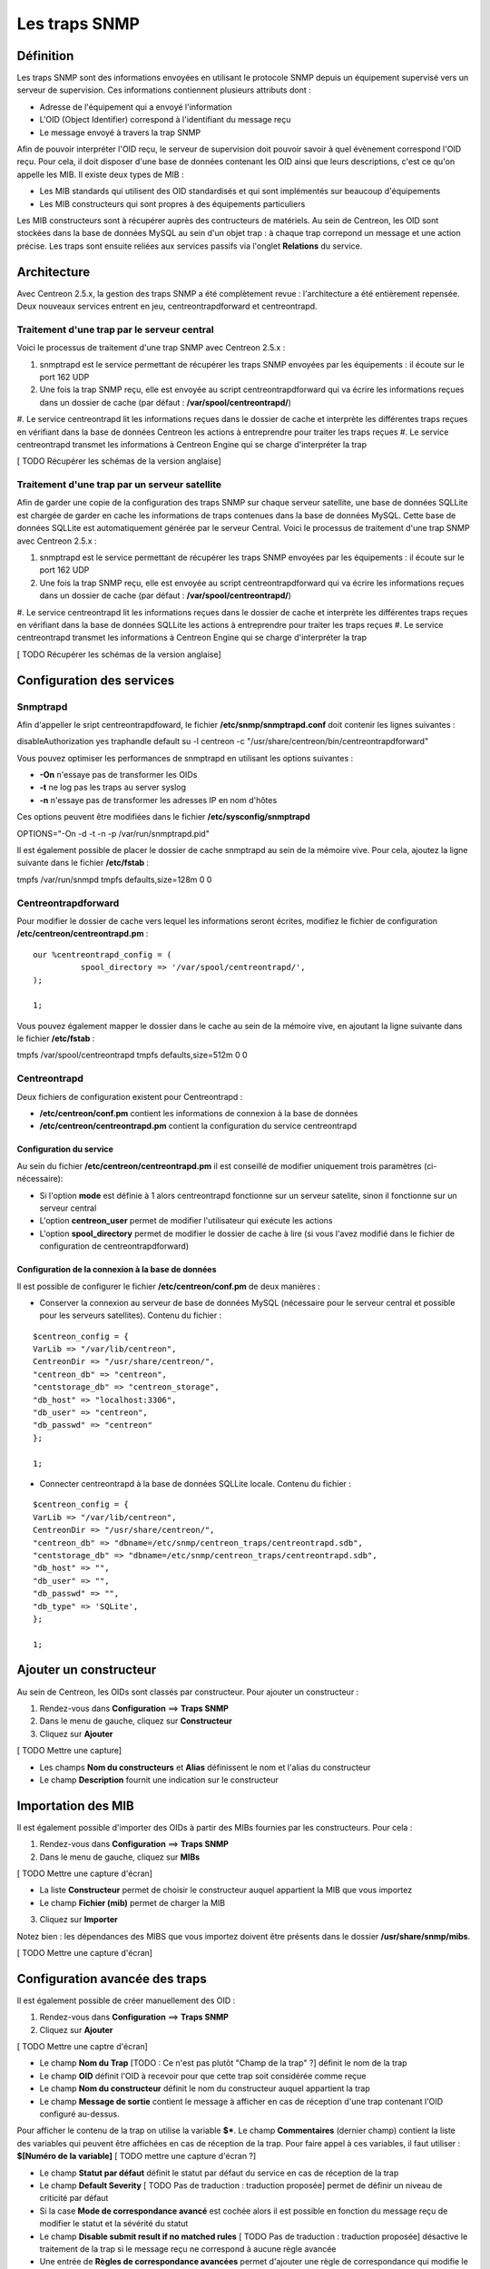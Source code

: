==============
Les traps SNMP
==============

**********
Définition
**********

Les traps SNMP sont des informations envoyées en utilisant le protocole SNMP depuis un équipement supervisé vers un serveur de supervision.
Ces informations contiennent plusieurs attributs dont :

* Adresse de l'équipement qui a envoyé l'information
* L'OID (Object Identifier) correspond à l'identifiant du message reçu
* Le message envoyé à travers la trap SNMP

Afin de pouvoir interpréter l'OID reçu, le serveur de supervision doit pouvoir savoir à quel évènement correspond l'OID reçu.
Pour cela, il doit disposer d'une base de données contenant les OID ainsi que leurs descriptions, c'est ce qu'on appelle les MIB.
Il existe deux types de MIB :

* Les MIB standards qui utilisent des OID standardisés et qui sont implémentés sur beaucoup d'équipements
* Les MIB constructeurs qui sont propres à des équipements particuliers

Les MIB constructeurs sont à récupérer auprès des contructeurs de matériels.
Au sein de Centreon, les OID sont stockées dans la base de données MySQL au sein d'un objet trap : à chaque trap correpond un message et une action précise.
Les traps sont ensuite reliées aux services passifs via l'onglet **Relations** du service.

************
Architecture
************

Avec Centreon 2.5.x, la gestion des traps SNMP a été complètement revue : l'architecture a été entièrement repensée. Deux nouveaux services entrent en jeu, centreontrapdforward et
centreontrapd.

Traitement d'une trap par le serveur central
--------------------------------------------

Voici le processus de traitement d'une trap SNMP avec Centreon 2.5.x :

#. snmptrapd est le service permettant de récupérer les traps SNMP envoyées par les équipements : il écoute sur le port 162 UDP
#. Une fois la trap SNMP reçu, elle est envoyée au script centreontrapdforward qui va écrire les informations reçues dans un dossier de cache (par défaut : **/var/spool/centreontrapd/**)
#. Le service centreontrapd lit les informations reçues dans le dossier de cache et interprète les différentes traps reçues en vérifiant dans la base de données Centreon les actions
à entreprendre pour traiter les traps reçues
#. Le service centreontrapd transmet les informations à Centreon Engine qui se charge d'interpréter la trap

[ TODO Récupérer les schémas de la version anglaise]

Traitement d'une trap par un serveur satellite
----------------------------------------------

Afin de garder une copie de la configuration des traps SNMP sur chaque serveur satellite, une base de données SQLLite est chargée de garder en cache les informations de traps
contenues dans la base de données MySQL. Cette base de données SQLLite est automatiquement générée par le serveur Central. Voici le processus de traitement d'une trap SNMP avec Centreon 2.5.x :

#. snmptrapd est le service permettant de récupérer les traps SNMP envoyées par les équipements : il écoute sur le port 162 UDP
#. Une fois la trap SNMP reçu, elle est envoyée au script centreontrapdforward qui va écrire les informations reçues dans un dossier de cache (par défaut : **/var/spool/centreontrapd/**)
#. Le service centreontrapd lit les informations reçues dans le dossier de cache et interprète les différentes traps reçues en vérifiant dans la base de données SQLLite les actions
à entreprendre pour traiter les traps reçues
#. Le service centreontrapd transmet les informations à Centreon Engine qui se charge d'interpréter la trap

[ TODO Récupérer les schémas de la version anglaise]

**************************
Configuration des services
**************************

Snmptrapd
---------

Afin d'appeller le sript centreontrapdfoward, le fichier **/etc/snmp/snmptrapd.conf** doit contenir les lignes suivantes :

::

disableAuthorization yes
traphandle default su -l centreon -c "/usr/share/centreon/bin/centreontrapdforward"

Vous pouvez optimiser les performances de snmptrapd en utilisant les options suivantes :

* **-On** n'essaye pas de transformer les OIDs
* **-t** ne log pas les traps au server syslog
* **-n** n'essaye pas de transformer les adresses IP en nom d'hôtes

Ces options peuvent être modifiées dans le fichier **/etc/sysconfig/snmptrapd**

::

OPTIONS="-On -d -t -n -p /var/run/snmptrapd.pid"

Il est également possible de placer le dossier de cache snmptrapd au sein de la mémoire vive. Pour cela, ajoutez la ligne suivante dans le fichier **/etc/fstab** :

::

tmpfs /var/run/snmpd                     tmpfs defaults,size=128m 0 0

Centreontrapdforward
--------------------

Pour modifier le dossier de cache vers lequel les informations seront écrites, modifiez le fichier de configuration **/etc/centreon/centreontrapd.pm** :

::

	our %centreontrapd_config = (
		  spool_directory => '/var/spool/centreontrapd/',
	);

	1;

Vous pouvez également mapper le dossier dans le cache au sein de la mémoire vive, en ajoutant la ligne suivante dans le fichier **/etc/fstab** :

::

tmpfs /var/spool/centreontrapd            tmpfs defaults,size=512m 0 0

Centreontrapd
-------------

Deux fichiers de configuration existent pour Centreontrapd :

* **/etc/centreon/conf.pm** contient les informations de connexion à la base de données
* **/etc/centreon/centreontrapd.pm** contient la configuration du service centreontrapd

Configuration du service
^^^^^^^^^^^^^^^^^^^^^^^^

Au sein du fichier **/etc/centreon/centreontrapd.pm** il est conseillé de modifier uniquement trois paramètres (ci-nécessaire):

* Si l'option **mode** est définie à 1 alors centreontrapd fonctionne sur un serveur satelite, sinon il fonctionne sur un serveur central
* L'option **centreon_user** permet de modifier l'utilisateur qui exécute les actions
* L'option **spool_directory** permet de modifier le dossier de cache à lire (si vous l'avez modifié dans le fichier de configuration de centreontrapdforward)

Configuration de la connexion à la base de données
^^^^^^^^^^^^^^^^^^^^^^^^^^^^^^^^^^^^^^^^^^^^^^^^^^

Il est possible de configurer le fichier **/etc/centreon/conf.pm** de deux manières :

* Conserver la connexion au serveur de base de données MySQL (nécessaire pour le serveur central et possible pour les serveurs satellites). Contenu du fichier :

::

	$centreon_config = {
	VarLib => "/var/lib/centreon",
	CentreonDir => "/usr/share/centreon/",
	"centreon_db" => "centreon",
	"centstorage_db" => "centreon_storage",
	"db_host" => "localhost:3306",
	"db_user" => "centreon",
	"db_passwd" => "centreon"
	};

	1;

* Connecter centreontrapd à la base de données SQLLite locale. Contenu du fichier :

::

	$centreon_config = {
	VarLib => "/var/lib/centreon",
	CentreonDir => "/usr/share/centreon/",
	"centreon_db" => "dbname=/etc/snmp/centreon_traps/centreontrapd.sdb",
	"centstorage_db" => "dbname=/etc/snmp/centreon_traps/centreontrapd.sdb",
	"db_host" => "",
	"db_user" => "",
	"db_passwd" => "",
	"db_type" => 'SQLite',
	};

	1;

***********************
Ajouter un constructeur
***********************

Au sein de Centreon, les OIDs sont classés par constructeur. Pour ajouter un constructeur :

#. Rendez-vous dans **Configuration** ==> **Traps SNMP**
#. Dans le menu de gauche, cliquez sur **Constructeur**
#. Cliquez sur **Ajouter**

[ TODO Mettre une capture]

* Les champs **Nom du constructeurs** et **Alias** définissent le nom et l'alias du constructeur
* Le champ **Description** fournit une indication sur le constructeur

*******************
Importation des MIB
*******************

Il est également possible d'importer des OIDs à partir des MIBs fournies par les constructeurs. Pour cela :

1. Rendez-vous dans **Configuration** ==> **Traps SNMP**
2. Dans le menu de gauche, cliquez sur **MIBs**

[ TODO Mettre une capture d'écran]

* La liste **Constructeur** permet de choisir le constructeur auquel appartient la MIB que vous importez
* Le champ **Fichier (mib)** permet de charger la MIB

3. Cliquez sur **Importer**

Notez bien : les dépendances des MIBS que vous importez doivent être présents dans le dossier **/usr/share/snmp/mibs**.

[ TODO Mettre une capture d'écran]

*******************************
Configuration avancée des traps
*******************************

Il est également possible de créer manuellement des OID :

#. Rendez-vous dans **Configuration** ==> **Traps SNMP**
#. Cliquez sur **Ajouter**

[ TODO Mettre une captre d'écran]

* Le champ **Nom du Trap** [TODO : Ce n'est pas plutôt "Champ de la trap" ?] définit le nom de la trap
* Le champ **OID** définit l'OID à recevoir pour que cette trap soit considérée comme reçue
* Le champ **Nom du constructeur** définit le nom du constructeur auquel appartient la trap
* Le champ **Message de sortie** contient le message à afficher en cas de réception d'une trap contenant l'OID configuré au-dessus.
Pour afficher le contenu de la trap on utilise la variable **$***. 
Le champ **Commentaires** (dernier champ) contient la liste des variables qui peuvent être affichées en cas de réception de la trap. Pour faire appel à ces variables, il faut utiliser : **$[Numéro de la variable]** [ TODO mettre une capture d'écran ?]

* Le champ **Statut par défaut** définit le statut par défaut du service en cas de réception de la trap
* Le champ **Default Severity** [ TODO Pas de traduction : traduction proposée] permet de définir un niveau de criticité par défaut
* Si la case **Mode de correspondance avancé** est cochée alors il est possible en fonction du message reçu de modifier le statut et la sévérité du statut
* Le champ **Disable submit result if no matched rules** [ TODO Pas de traduction : traduction proposée] désactive le traitement de la trap si le message reçu ne correspond à aucune règle avancée
* Une entrée de **Règles de correspondance avancées** permet d'ajouter une règle de correspondance qui modifie le statut et la criticité du service en fonction de l'expression régulière retrouvée dans la chaine
* Si la case **Envoyer le résultat** est cochée alors le résultat est soumi au moteur de supervision
* Si la case **Reprogrammer les services associés** est cochée alors le service sera controlé de manière active après la réception de la trap
* Si la case **Executer une commande spéciale** est cochée alors la commande définie dans **Commande spéciale** est exécutée

*************
Les variables
*************

Lors de l'ajout d'une règle de correspondance ou de l'exécution d'une commande spéciale il est possible de passer des arguments aux champs
**Chaine** ou **Commande spéciale**. Ces arguments sont listées dans le tableau ci-dessous :

+--------------------------+-------------------------------------------------------------------------------------------------------------------------------------------+
|   Nom de la variable     |   Description                                                                                                                             | 
+==========================+===========================================================================================================================================+
| @HOSTNAME@               | Nom d'hôte (dans Centreon) auquel le service est rattaché                                                                                 |
+--------------------------+-------------------------------------------------------------------------------------------------------------------------------------------+
| @HOSTADDRESS@            | Adresse IP de l'hôte ayant envoyé la trap                                                                                                 |
+--------------------------+-------------------------------------------------------------------------------------------------------------------------------------------+
| @HOSTADDRESS2@           | Nom DNS de l'hôte ayant envoyé la trap (si le serveur n'arrive pas à effectuer une résolution DNS inversée alors on récupère l'adresse IP |
+--------------------------+-------------------------------------------------------------------------------------------------------------------------------------------+
| @SERVICEDESC@            | Nom du service                                                                                                                            |
+--------------------------+-------------------------------------------------------------------------------------------------------------------------------------------+
| @TRAPOUTPUT@ ou @OUTPUT@ | Message envoyé par l'expéditeur de la trap                                                                                                |
+--------------------------+-------------------------------------------------------------------------------------------------------------------------------------------+
| @STATUS@                 | Statut du service                                                                                                                         |
+--------------------------+-------------------------------------------------------------------------------------------------------------------------------------------+
| @SEVERITYNAME@           | Nom du niveau de criticité                                                                                                                |
+--------------------------+-------------------------------------------------------------------------------------------------------------------------------------------+
| @SEVERITYLEVEL@          | Niveau de criticité                                                                                                                       |
+--------------------------+-------------------------------------------------------------------------------------------------------------------------------------------+
| @TIME@                   | Heure de réception de la trap                                                                                                             |
+--------------------------+-------------------------------------------------------------------------------------------------------------------------------------------+
| @POLLERID@               | ID du poller ayant reçu la trap                                                                                                           |
+--------------------------+-------------------------------------------------------------------------------------------------------------------------------------------+
| @POLLERADDRESS@          | Adresse IP du poller ayant reçu la trap                                                                                                   |
+--------------------------+-------------------------------------------------------------------------------------------------------------------------------------------+
| @CMDFILE@                | Chemin vers le fichier de commande de CentCore (central) ou de Centreon Engine (collecteur)                                               |
+--------------------------+-------------------------------------------------------------------------------------------------------------------------------------------+

*************************
Appliquer les changements
*************************

Pour pouvoir exporter les OID présents en base de données en fichier de configuration pour snmptrapd, suivez la procédure suivante :

#. Rendez-vous dans **Configuration** ==> **Traps SNMP**
#. Dans le menu de gauche, cliquez sur **Générer**
#. Sélectionnez le collecteur vers lequel vous souhaitez exporter les fichiers de configuration
#. Cochez **Generate trap database** [ TODO : Pas de traduction disponible] et **Appliquer la configuration**
#. Dans la liste déroulante **Send signal** [ TODO : Pas de traduction disponible] préférez l'option **Recharger**
#. Cliquez sur le bouton **Générer**